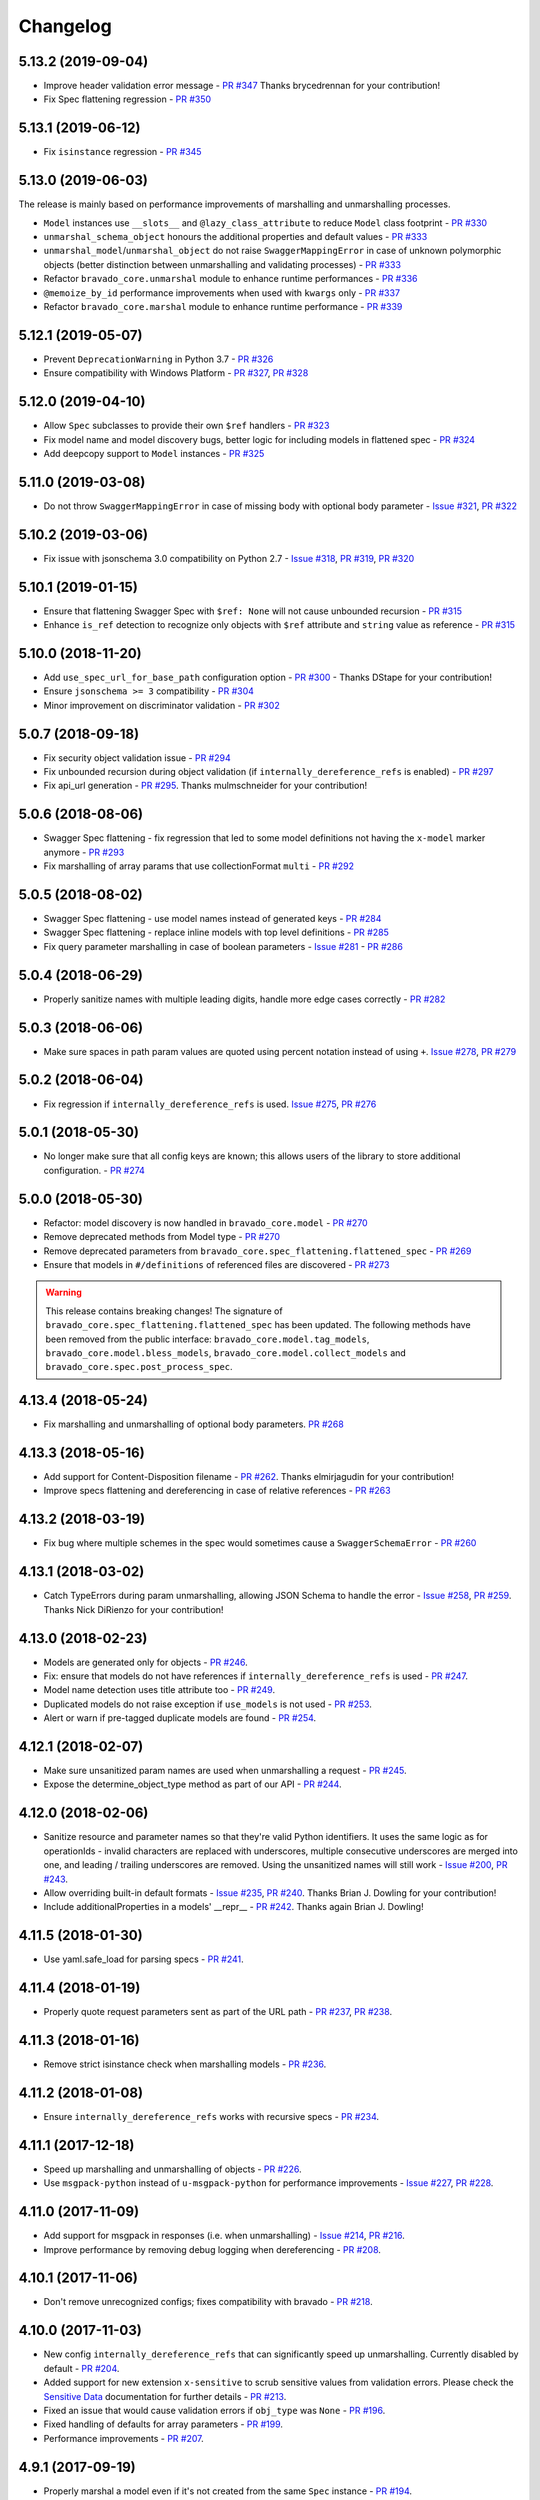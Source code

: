 Changelog
=========
.. Make sure to link Issue and PR information as `(PR|Issue) #xxx`_ and with a link at the bottom of the document

5.13.2 (2019-09-04)
-------------------
- Improve header validation error message - `PR #347`_ Thanks brycedrennan for your contribution!
- Fix Spec flattening regression  - `PR #350`_


5.13.1 (2019-06-12)
-------------------
- Fix ``isinstance`` regression - `PR #345`_

5.13.0 (2019-06-03)
-------------------
| The release is mainly based on performance improvements of marshalling and unmarshalling processes.

- ``Model`` instances use ``__slots__`` and ``@lazy_class_attribute`` to reduce ``Model`` class footprint - `PR #330`_
- ``unmarshal_schema_object`` honours the additional properties and default values - `PR #333`_
- ``unmarshal_model``/``unmarshal_object`` do not raise ``SwaggerMappingError`` in case of unknown polymorphic objects (better distinction between unmarshalling and validating processes) - `PR #333`_
- Refactor ``bravado_core.unmarshal`` module to enhance runtime performances - `PR #336`_
- ``@memoize_by_id`` performance improvements when used with ``kwargs`` only - `PR #337`_
- Refactor ``bravado_core.marshal`` module to enhance runtime performance - `PR #339`_

5.12.1 (2019-05-07)
-------------------
- Prevent ``DeprecationWarning`` in Python 3.7 - `PR #326`_
- Ensure compatibility with Windows Platform - `PR #327`_, `PR #328`_

5.12.0 (2019-04-10)
-------------------
- Allow ``Spec`` subclasses to provide their own ``$ref`` handlers - `PR #323`_
- Fix model name and model discovery bugs, better logic for including models in flattened spec - `PR #324`_
- Add deepcopy support to ``Model`` instances - `PR #325`_

5.11.0 (2019-03-08)
-------------------
- Do not throw ``SwaggerMappingError`` in case of missing body with optional body parameter - `Issue #321`_, `PR #322`_

5.10.2 (2019-03-06)
-------------------
- Fix issue with jsonschema 3.0 compatibility on Python 2.7 - `Issue #318`_, `PR #319`_, `PR #320`_

5.10.1 (2019-01-15)
-------------------
- Ensure that flattening Swagger Spec with ``$ref: None`` will not cause unbounded recursion - `PR #315`_
- Enhance ``is_ref`` detection to recognize only objects with ``$ref`` attribute and ``string`` value as reference - `PR #315`_

5.10.0 (2018-11-20)
-------------------
- Add ``use_spec_url_for_base_path`` configuration option - `PR #300`_ - Thanks DStape for your contribution!
- Ensure ``jsonschema >= 3`` compatibility - `PR #304`_
- Minor improvement on discriminator validation - `PR #302`_

5.0.7 (2018-09-18)
------------------
- Fix security object validation issue - `PR #294`_
- Fix unbounded recursion during object validation (if ``internally_dereference_refs`` is enabled) - `PR #297`_
- Fix api_url generation - `PR #295`_. Thanks mulmschneider for your contribution!

5.0.6 (2018-08-06)
------------------
- Swagger Spec flattening - fix regression that led to some model definitions not having the ``x-model`` marker anymore - `PR #293`_
- Fix marshalling of array params that use collectionFormat ``multi`` - `PR #292`_

5.0.5 (2018-08-02)
------------------
- Swagger Spec flattening - use model names instead of generated keys - `PR #284`_
- Swagger Spec flattening - replace inline models with top level definitions - `PR #285`_
- Fix query parameter marshalling in case of boolean parameters - `Issue #281`_ - `PR #286`_

5.0.4 (2018-06-29)
------------------
- Properly sanitize names with multiple leading digits, handle more edge cases correctly - `PR #282`_

5.0.3 (2018-06-06)
------------------
- Make sure spaces in path param values are quoted using percent notation instead of using ``+``. `Issue #278`_, `PR #279`_

5.0.2 (2018-06-04)
------------------
- Fix regression if ``internally_dereference_refs`` is used. `Issue #275`_, `PR #276`_

5.0.1 (2018-05-30)
------------------
- No longer make sure that all config keys are known; this allows users of the library to store additional configuration. - `PR #274`_

5.0.0 (2018-05-30)
------------------
- Refactor: model discovery is now handled in ``bravado_core.model`` - `PR #270`_
- Remove deprecated methods from Model type - `PR #270`_
- Remove deprecated parameters from ``bravado_core.spec_flattening.flattened_spec`` - `PR #269`_
- Ensure that models in ``#/definitions`` of referenced files are discovered - `PR #273`_

.. warning::
    This release contains breaking changes!
    The signature of ``bravado_core.spec_flattening.flattened_spec`` has been updated.
    The following methods have been removed from the public interface: ``bravado_core.model.tag_models``, ``bravado_core.model.bless_models``, ``bravado_core.model.collect_models`` and ``bravado_core.spec.post_process_spec``.

4.13.4 (2018-05-24)
-------------------
- Fix marshalling and unmarshalling of optional body parameters. `PR #268`_

4.13.3 (2018-05-16)
-------------------
- Add support for Content-Disposition filename - `PR #262`_. Thanks elmirjagudin for your contribution!
- Improve specs  flattening and dereferencing in case of relative references - `PR #263`_

4.13.2 (2018-03-19)
-------------------
- Fix bug where multiple schemes in the spec would sometimes cause a ``SwaggerSchemaError`` - `PR #260`_

4.13.1 (2018-03-02)
-------------------
- Catch TypeErrors during param unmarshalling, allowing JSON Schema to handle the error - `Issue #258`_, `PR #259`_. Thanks Nick DiRienzo for your contribution!

4.13.0 (2018-02-23)
-------------------
- Models are generated only for objects - `PR #246`_.
- Fix: ensure that models do not have references if ``internally_dereference_refs`` is used - `PR #247`_.
- Model name detection uses title attribute too - `PR #249`_.
- Duplicated models do not raise exception if ``use_models`` is not used - `PR #253`_.
- Alert or warn if pre-tagged duplicate models are found - `PR #254`_.

4.12.1 (2018-02-07)
-------------------
- Make sure unsanitized param names are used when unmarshalling a request - `PR #245`_.
- Expose the determine_object_type method as part of our API - `PR #244`_.

4.12.0 (2018-02-06)
-------------------
- Sanitize resource and parameter names so that they're valid Python identifiers. It uses the same logic as for operationIds - invalid characters are replaced with underscores,
  multiple consecutive underscores are merged into one, and leading / trailing underscores are removed. Using the unsanitized names will still work - `Issue #200`_, `PR #243`_.
- Allow overriding built-in default formats - `Issue #235`_, `PR #240`_. Thanks Brian J. Dowling for your contribution!
- Include additionalProperties in a models' __repr__ - `PR #242`_. Thanks again Brian J. Dowling!

4.11.5 (2018-01-30)
-------------------
- Use yaml.safe_load for parsing specs - `PR #241`_.

4.11.4 (2018-01-19)
-------------------
- Properly quote request parameters sent as part of the URL path - `PR #237`_, `PR #238`_.

4.11.3 (2018-01-16)
-------------------
- Remove strict isinstance check when marshalling models - `PR #236`_.

4.11.2 (2018-01-08)
-------------------
- Ensure ``internally_dereference_refs`` works with recursive specs - `PR #234`_.

4.11.1 (2017-12-18)
-------------------
- Speed up marshalling and unmarshalling of objects - `PR #226`_.
- Use ``msgpack-python`` instead of ``u-msgpack-python`` for performance improvements - `Issue #227`_, `PR #228`_.

4.11.0 (2017-11-09)
-------------------
- Add support for msgpack in responses (i.e. when unmarshalling) - `Issue #214`_, `PR #216`_.
- Improve performance by removing debug logging when dereferencing - `PR #208`_.

4.10.1 (2017-11-06)
-------------------
- Don't remove unrecognized configs; fixes compatibility with bravado - `PR #218`_.

4.10.0 (2017-11-03)
-------------------
- New config ``internally_dereference_refs`` that can significantly speed up unmarshalling. Currently disabled by default - `PR #204`_.
- Added support for new extension ``x-sensitive`` to scrub sensitive values from validation errors. Please check the `Sensitive Data`_ documentation for further details - `PR #213`_.
- Fixed an issue that would cause validation errors if ``obj_type`` was ``None`` - `PR #196`_.
- Fixed handling of defaults for array parameters - `PR #199`_.
- Performance improvements - `PR #207`_.

4.9.1 (2017-09-19)
------------------
- Properly marshal a model even if it's not created from the same ``Spec`` instance - `PR #194`_.

4.9.0 (2017-09-11)
------------------
- ``type`` is no longer required. By default, validation will not be performed if ``type`` is omitted. This is configurable with ``default_type_to_object`` - `Issue #166`_, `PR #192`_, `PR #183`_, `PR #193`_

4.8.4 (2017-09-06)
------------------
- Make sure all models are properly tagged when flattening the spec - `PR #191`_.

4.8.3 (2017-09-05)
------------------
- Improve spec flattening: recognize response objects and expose un-referenced models - `PR #184`_.
- Fix a bug when marshalling properties with no spec that have the value ``None`` - `PR #189`_.

4.8.2 (2017-09-04)
------------------
- Fix marshalling of ``null`` values for properties with ``x-nullable`` set to ``true`` - `Issue #185`_, `PR #186`_. Thanks Jan Baraniewski for the contribution!
- Add ``_asdict()`` method to each model, similar to what namedtuples have - `PR #188`_.

4.8.1 (2017-08-24)
------------------
- Make unmarshalling objects roughly 30% faster - `PR #182`_.

4.8.0 (2017-07-15)
------------------
- Add support for Swagger spec flattening - `PR #177`_.
- Fix handling of API calls that return non-JSON content (specifically text content) - `PR #175`_. Thanks mostrows2 for your contribution!
- Fix error message text when trying to unmarshal an invalid model - `PR #179`_.

4.7.3 (2017-05-05)
------------------
- Fix support for object composition (allOf) for data passed in the request body - `PR #167`_. Thanks Zi Li for your contribution!
- Return the default value for an optional field missing in the response - `PR #171`_.

4.7.2 (2017-03-23)
------------------
- Fix unmarshalling of null values for properties with no spec - `Issue #163`_, `PR #165`_.

4.7.1 (2017-03-22)
------------------
- Fix backward-incompatible Model API change which renames all model methods to have a single underscore infront of them. A deprecation warning has been added - `Issue #160`_, `PR #161`_. Thanks Adam Ever-Hadani for the contribution!

4.7.0 (2017-03-21)
------------------
- Added support for nullable fields in the format validator - `PR #143`_. Thanks Adam Ever-Hadani
- Add include_missing_properties configuration - `PR #152`_
- Consider default when unmarshalling - `PR #154`_
- Add discriminator support - `PR #128`_, `PR #159`_. Thanks Michael Jared Lumpe for your contribution
- Make sure pre-commit hooks are installed and run when running tests - `PR #155`_, `PR #158`_

4.6.1 (2017-02-15)
------------------
- Fix unmarshalling empty array types - `PR #148`_
- Removed support for Python 2.6 - `PR #147`_

4.6.0 (2016-11-28)
------------------
- Security Requirement validation (for ApiKey) - `PR #124`_
- Allow self as name for model property, adds new "create" alternate model constructor - `Issue #125`_, `PR #126`_.
- Allow overriding of security specs - `PR #121`_
- Adds minimal support for responses with text/* content_type.

4.5.1 (2016-09-27)
------------------
- Add marshal and unmarshal methods to models - `PR #113`_, `PR #120`_.

4.5.0 (2016-09-12)
------------------
- Support for model composition through the allOf property - `Issue #7`_, `PR #63`_, `PR #110`_. Thanks David Bartle for the initial contribution!
- Fix issue with header parameter values being non-string types - `PR #115`_.

4.4.0 (2016-08-26)
------------------
- Adds support for security scheme definitions, mostly focusing on the "apiKey" type - `PR #112`_.

4.3.2 (2016-08-17)
------------------
- Fixes around unmarshalling, x-nullable and required behavior - `Issue #108`_, `PR #109`_. Big thanks to Zachary Roadhouse for the report and pull request!
- Fix AttributeError when trying to unmarshal a required array param that's not present - `PR #111`_.

4.3.1 (2016-08-09)
------------------
- Check if a parameter is bool-type before assuming it's a string - `PR #107`_. Thanks to Nick DiRienzo for the pull request!

4.3.0 (2016-08-04)
------------------
- Add support for ``x-nullable`` - `Issue #47`_, `PR #64`_ and `PR #103`_. Thanks to Andreas Hug for the pull request!
- Fix support for vendor extensions at the path level - `PR #95`_, `PR #106`_. Thanks to Mikołaj Siedlarek for the initial pull request!

4.2.5 (2016-07-27)
------------------
- Add basepython python2.7 for flake8, docs, and coverage tox commands

4.2.4 (2016-07-26)
------------------
- coverage v4.2 was incompatible and was breaking the build. Added --append for the fix.

4.2.3 (2016-07-26)
------------------
- Accept tuples as a type list as well.

4.2.2 (2016-04-01)
------------------
- Fix marshalling of an optional array query parameter when not passed in the
  service call - `PR #87`_

4.2.1 (2016-03-23)
------------------
- Fix optional enums in request params - `Issue #77`_
- Fix resolving refs during validation - `Issue #82`_

4.2.0 (2016-03-10)
------------------
- More robust handling of operationId which contains non-standard chars - `PR #76`_
- Provide a client ingestible version of spec_dict with x-scope metadata removed. Accessible as Spec.client_spec_dict - `Issue #78`_

4.1.0 (2016-03-01)
------------------
- Better handling of query parameters that don't have a value - `Issue #68`_
- Allow marshalling of objects which are subclasses of dict - `PR #61`_
- Fix boolean query params to support case-insensetive true/false and 0/1 - `Issue #70`_
- Support for Swagger specs in yaml format - `Issue #42`_
- Fix validation of server side request parameters when collectionFormat=multi and item type is not string - `Issue #66`_
- Fix unmarshalling of server side request parameters when collectionFormat=multi and cardinality is one - `PR #75`_

4.0.1 (2016-01-11)
------------------
- Fix unmarshalling of an optional array query parameter when not passed in the
  query string.

4.0.0 (2015-11-17)
------------------
- Support for recursive $refs - `Issue #35`_
- Requires swagger-spec-validator 2.0.1
- Unqualified $refs no longer supported.
  Bad:  ``{"$ref": "User"}``
  Good: ``{"$ref": "#/definitions/User"}``
- Automatic tagging of models is only supported in the root swagger spec file.
  If you have models defined in $ref targets that are in other files, you must
  manually tag them with 'x-model' for them to be available as python types.
  See `Model Discovery`_ for more info.

3.1.1 (2015-10-19)
------------------
- Fix the creation of operations that contain shared parameters for a given endpoint.

3.1.0 (2015-10-19)
------------------
- Added http ``headers`` to ``bravado_core.response.IncomingResponse``.

3.0.2 (2015-10-12)
------------------
- Added docs on how to use `User-Defined Formats`_.
- Added docs on how to `Configure`_ bravado-core.
- formats added as a config option


3.0.1 (2015-10-09)
------------------
- Automatically tag models in external $refs - `Issue #45`_ - see `Model Discovery`_ for more info.

3.0.0 (2015-10-07)
------------------
- User-defined formats are now scoped to a Swagger spec - `Issue #50`_ (this is a non-backwards compatible change)
- Deprecated bravado_core.request.RequestLike and renamed to bravado_core.request.IncomingRequest
- Added ``make docs`` target and updated docs (still needs a lot of work though)

2.4.1 (2015-09-30)
------------------
- Fixed validation of user-defined formats - `Issue #48`_

2.4.0 (2015-08-13)
------------------
- Support relative '$ref' external references in swagger.json
- Fix dereferencing of jsonref when given in a list

2.3.0 (2015-08-10)
------------------
- Raise MatchingResponseNotFound instead of SwaggerMappingError
  when a response can't be matched to the Swagger schema.

2.2.0 (2015-08-06)
------------------
- Add reason to IncomingResponse

2.1.0 (2015-07-17)
------------------
- Handle user defined formats for serialization and validation.

2.0.0 (2015-07-13)
------------------
- Move http invocation to bravado
- Fix unicode in model docstrings
- Require swagger-spec-validator 1.0.12 to pick up bug fixes

1.1.0 (2015-06-25)
------------------
- Better unicode support
- Python 3 support

1.0.0-rc2 (2015-06-01)
----------------------
- Fixed file uploads when marshalling a request
- Renamed ResponseLike to IncomingResponse
- Fixed repr of a model when it has an attr with a unicode value

1.0.0-rc1 (2015-05-26)
----------------------
- Use basePath when matching an operation to a request
- Refactored exception hierarchy
- Added use_models config option

0.1.0 (2015-05-13)
------------------
- Initial release

.. Links Section
.. _Issue #7: https://github.com/Yelp/bravado-core/issues/7
.. _Issue #35: https://github.com/Yelp/bravado-core/issues/35
.. _Issue #42: https://github.com/Yelp/bravado-core/issues/42
.. _Issue #45: https://github.com/Yelp/bravado-core/issues/45
.. _Issue #47: https://github.com/Yelp/bravado-core/issues/47
.. _Issue #48: https://github.com/Yelp/bravado-core/issues/48
.. _Issue #50: https://github.com/Yelp/bravado-core/issues/50
.. _Issue #66: https://github.com/Yelp/bravado-core/issues/66
.. _Issue #68: https://github.com/Yelp/bravado-core/issues/68
.. _Issue #70: https://github.com/Yelp/bravado-core/issues/70
.. _Issue #77: https://github.com/Yelp/bravado-core/issues/77
.. _Issue #78: https://github.com/Yelp/bravado-core/issues/78
.. _Issue #82: https://github.com/Yelp/bravado-core/issues/82
.. _Issue #108: https://github.com/Yelp/bravado-core/issues/108
.. _Issue #125: https://github.com/Yelp/bravado-core/issues/125
.. _Issue #160: https://github.com/Yelp/bravado-core/issues/160
.. _Issue #163: https://github.com/Yelp/bravado-core/issues/163
.. _Issue #166: https://github.com/Yelp/bravado-core/issues/166
.. _Issue #185: https://github.com/Yelp/bravado-core/issues/185
.. _Issue #200: https://github.com/Yelp/bravado-core/issues/200
.. _Issue #214: https://github.com/Yelp/bravado-core/issues/214
.. _Issue #227: https://github.com/Yelp/bravado-core/issues/227
.. _Issue #235: https://github.com/Yelp/bravado-core/issues/235
.. _Issue #258: https://github.com/Yelp/bravado-core/issues/258
.. _Issue #275: https://github.com/Yelp/bravado-core/issues/275
.. _Issue #278: https://github.com/Yelp/bravado-core/issues/278
.. _Issue #281: https://github.com/Yelp/bravado-core/issues/281
.. _Issue #318: https://github.com/Yelp/bravado-core/issues/318
.. _Issue #321: https://github.com/Yelp/bravado-core/issues/321
.. _PR #61: https://github.com/Yelp/bravado-core/pull/61
.. _PR #63: https://github.com/Yelp/bravado-core/pull/63
.. _PR #64: https://github.com/Yelp/bravado-core/pull/64
.. _PR #75: https://github.com/Yelp/bravado-core/pull/75
.. _PR #76: https://github.com/Yelp/bravado-core/pull/76
.. _PR #87: https://github.com/Yelp/bravado-core/pull/87
.. _PR #95: https://github.com/Yelp/bravado-core/pull/95
.. _PR #103: https://github.com/Yelp/bravado-core/pull/103
.. _PR #106: https://github.com/Yelp/bravado-core/pull/106
.. _PR #107: https://github.com/Yelp/bravado-core/pull/107
.. _PR #109: https://github.com/Yelp/bravado-core/pull/109
.. _PR #110: https://github.com/Yelp/bravado-core/pull/110
.. _PR #111: https://github.com/Yelp/bravado-core/pull/111
.. _PR #112: https://github.com/Yelp/bravado-core/pull/112
.. _PR #113: https://github.com/Yelp/bravado-core/pull/113
.. _PR #115: https://github.com/Yelp/bravado-core/pull/115
.. _PR #120: https://github.com/Yelp/bravado-core/pull/120
.. _PR #121: https://github.com/Yelp/bravado-core/pull/121
.. _PR #124: https://github.com/Yelp/bravado-core/pull/124
.. _PR #126: https://github.com/Yelp/bravado-core/pull/126
.. _PR #128: https://github.com/Yelp/bravado-core/pull/128
.. _PR #143: https://github.com/Yelp/bravado-core/pull/143
.. _PR #147: https://github.com/Yelp/bravado-core/pull/147
.. _PR #148: https://github.com/Yelp/bravado-core/pull/148
.. _PR #152: https://github.com/Yelp/bravado-core/pull/152
.. _PR #154: https://github.com/Yelp/bravado-core/pull/154
.. _PR #155: https://github.com/Yelp/bravado-core/pull/155
.. _PR #158: https://github.com/Yelp/bravado-core/pull/158
.. _PR #159: https://github.com/Yelp/bravado-core/pull/159
.. _PR #161: https://github.com/Yelp/bravado-core/pull/161
.. _PR #165: https://github.com/Yelp/bravado-core/pull/165
.. _PR #167: https://github.com/Yelp/bravado-core/pull/167
.. _PR #171: https://github.com/Yelp/bravado-core/pull/171
.. _PR #175: https://github.com/Yelp/bravado-core/pull/175
.. _PR #177: https://github.com/Yelp/bravado-core/pull/177
.. _PR #179: https://github.com/Yelp/bravado-core/pull/179
.. _PR #182: https://github.com/Yelp/bravado-core/pull/182
.. _PR #183: https://github.com/Yelp/bravado-core/pull/183
.. _PR #184: https://github.com/Yelp/bravado-core/pull/184
.. _PR #186: https://github.com/Yelp/bravado-core/pull/186
.. _PR #188: https://github.com/Yelp/bravado-core/pull/188
.. _PR #189: https://github.com/Yelp/bravado-core/pull/189
.. _PR #191: https://github.com/Yelp/bravado-core/pull/191
.. _PR #192: https://github.com/Yelp/bravado-core/pull/192
.. _PR #193: https://github.com/Yelp/bravado-core/pull/193
.. _PR #194: https://github.com/Yelp/bravado-core/pull/194
.. _PR #196: https://github.com/Yelp/bravado-core/pull/196
.. _PR #199: https://github.com/Yelp/bravado-core/pull/199
.. _PR #204: https://github.com/Yelp/bravado-core/pull/204
.. _PR #207: https://github.com/Yelp/bravado-core/pull/207
.. _PR #208: https://github.com/Yelp/bravado-core/pull/208
.. _PR #213: https://github.com/Yelp/bravado-core/pull/213
.. _PR #216: https://github.com/Yelp/bravado-core/pull/216
.. _PR #218: https://github.com/Yelp/bravado-core/pull/218
.. _PR #226: https://github.com/Yelp/bravado-core/pull/226
.. _PR #228: https://github.com/Yelp/bravado-core/pull/228
.. _PR #234: https://github.com/Yelp/bravado-core/pull/234
.. _PR #236: https://github.com/Yelp/bravado-core/pull/236
.. _PR #237: https://github.com/Yelp/bravado-core/pull/237
.. _PR #238: https://github.com/Yelp/bravado-core/pull/238
.. _PR #240: https://github.com/Yelp/bravado-core/pull/240
.. _PR #241: https://github.com/Yelp/bravado-core/pull/241
.. _PR #242: https://github.com/Yelp/bravado-core/pull/242
.. _PR #243: https://github.com/Yelp/bravado-core/pull/243
.. _PR #244: https://github.com/Yelp/bravado-core/pull/244
.. _PR #245: https://github.com/Yelp/bravado-core/pull/245
.. _PR #246: https://github.com/Yelp/bravado-core/pull/246
.. _PR #247: https://github.com/Yelp/bravado-core/pull/247
.. _PR #249: https://github.com/Yelp/bravado-core/pull/249
.. _PR #253: https://github.com/Yelp/bravado-core/pull/253
.. _PR #254: https://github.com/Yelp/bravado-core/pull/254
.. _PR #259: https://github.com/Yelp/bravado-core/pull/259
.. _PR #260: https://github.com/Yelp/bravado-core/pull/260
.. _PR #262: https://github.com/Yelp/bravado-core/pull/262
.. _PR #263: https://github.com/Yelp/bravado-core/pull/263
.. _PR #268: https://github.com/Yelp/bravado-core/pull/268
.. _PR #269: https://github.com/Yelp/bravado-core/pull/269
.. _PR #270: https://github.com/Yelp/bravado-core/pull/270
.. _PR #273: https://github.com/Yelp/bravado-core/pull/273
.. _PR #274: https://github.com/Yelp/bravado-core/pull/274
.. _PR #276: https://github.com/Yelp/bravado-core/pull/276
.. _PR #279: https://github.com/Yelp/bravado-core/pull/279
.. _PR #282: https://github.com/Yelp/bravado-core/pull/282
.. _PR #284: https://github.com/Yelp/bravado-core/pull/284
.. _PR #285: https://github.com/Yelp/bravado-core/pull/285
.. _PR #286: https://github.com/Yelp/bravado-core/pull/286
.. _PR #292: https://github.com/Yelp/bravado-core/pull/292
.. _PR #293: https://github.com/Yelp/bravado-core/pull/293
.. _PR #294: https://github.com/Yelp/bravado-core/pull/294
.. _PR #295: https://github.com/Yelp/bravado-core/pull/295
.. _PR #297: https://github.com/Yelp/bravado-core/pull/297
.. _PR #300: https://github.com/Yelp/bravado-core/pull/300
.. _PR #302: https://github.com/Yelp/bravado-core/pull/302
.. _PR #304: https://github.com/Yelp/bravado-core/pull/304
.. _PR #315: https://github.com/Yelp/bravado-core/pull/315
.. _PR #319: https://github.com/Yelp/bravado-core/pull/319
.. _PR #320: https://github.com/Yelp/bravado-core/pull/320
.. _PR #322: https://github.com/Yelp/bravado-core/pull/322
.. _PR #323: https://github.com/Yelp/bravado-core/pull/323
.. _PR #324: https://github.com/Yelp/bravado-core/pull/324
.. _PR #325: https://github.com/Yelp/bravado-core/pull/325
.. _PR #326: https://github.com/Yelp/bravado-core/pull/326
.. _PR #327: https://github.com/Yelp/bravado-core/pull/327
.. _PR #328: https://github.com/Yelp/bravado-core/pull/328
.. _PR #330: https://github.com/Yelp/bravado-core/pull/330
.. _PR #333: https://github.com/Yelp/bravado-core/pull/333
.. _PR #336: https://github.com/Yelp/bravado-core/pull/336
.. _PR #337: https://github.com/Yelp/bravado-core/pull/337
.. _PR #339: https://github.com/Yelp/bravado-core/pull/339
.. _PR #345: https://github.com/Yelp/bravado-core/pull/345
.. _PR #347: https://github.com/Yelp/bravado-core/pull/347
.. _PR #350: https://github.com/Yelp/bravado-core/pull/350


.. Link To Documentation pages
.. _Configure: https://bravado-core.readthedocs.org/en/latest/config.html
.. _Model Discovery: https://bravado-core.readthedocs.org/en/latest/models.html#model-discovery
.. _User-Defined Formats: https://bravado-core.readthedocs.org/en/latest/formats.html
.. _Sensitive Data: https://bravado-core.readthedocs.io/en/latest/models.html#sensitive-data
